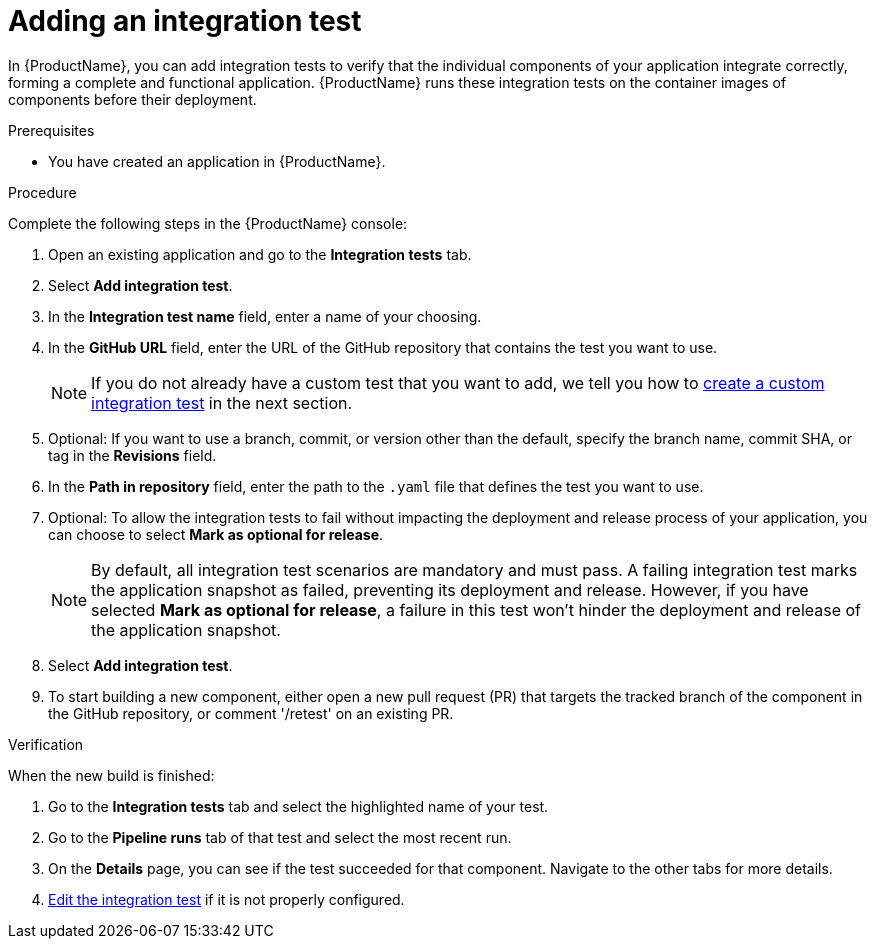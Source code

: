 = Adding an integration test

In {ProductName}, you can add integration tests to verify that the individual components of your application integrate correctly, forming a complete and functional application. {ProductName} runs these integration tests on the container images of components before their deployment.

.Prerequisites

* You have created an application in {ProductName}.

.Procedure

Complete the following steps in the {ProductName} console:

. Open an existing application and go to the *Integration tests* tab.

. Select *Add integration test*.

. In the *Integration test name* field, enter a name of your choosing.

. In the *GitHub URL* field, enter the URL of the GitHub repository that contains the test you want to use.

+
NOTE: If you do not already have a custom test that you want to add, we tell you how to xref:./creating.adoc[create a custom integration test] in the next section.

. Optional: If you want to use a branch, commit, or version other than the default, specify the branch name, commit SHA, or tag in the *Revisions* field.

. In the *Path in repository* field, enter the path to the `.yaml` file that defines the test you want to use.
. Optional: To allow the integration tests to fail without impacting the deployment and release process of your application, you can choose to select *Mark as optional for release*.

+
NOTE: By default, all integration test scenarios are mandatory and must pass. A failing integration test marks the application snapshot as failed, preventing its deployment and release. However,  if you have selected *Mark as optional for release*, a failure in this test won't hinder the deployment and release of the application snapshot.

. Select *Add integration test*.

. To start building a new component, either open a new pull request (PR) that targets the tracked branch of the component in the GitHub repository, or comment '/retest' on an existing PR.

.Verification

When the new build is finished:

. Go to the *Integration tests* tab and select the highlighted name of your test.

. Go to the *Pipeline runs* tab of that test and select the most recent run.

.  On the *Details* page, you can see if the test succeeded for that component. Navigate to the other tabs for more details. 

. xref:./editing.adoc[Edit the integration test] if it is not properly configured.

